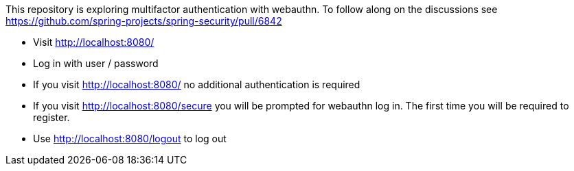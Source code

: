 This repository is exploring multifactor authentication with webauthn. To follow along on the discussions see https://github.com/spring-projects/spring-security/pull/6842

* Visit http://localhost:8080/
* Log in with user / password
* If you visit http://localhost:8080/ no additional authentication is required
* If you visit http://localhost:8080/secure you will be prompted for webauthn log in.
The first time you will be required to register.
* Use http://localhost:8080/logout to log out

